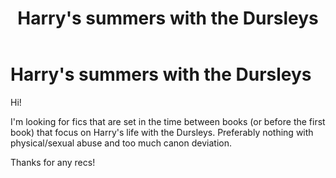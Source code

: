 #+TITLE: Harry's summers with the Dursleys

* Harry's summers with the Dursleys
:PROPERTIES:
:Author: GhostlyVoid
:Score: 4
:DateUnix: 1559477884.0
:DateShort: 2019-Jun-02
:FlairText: Request
:END:
Hi!

I'm looking for fics that are set in the time between books (or before the first book) that focus on Harry's life with the Dursleys. Preferably nothing with physical/sexual abuse and too much canon deviation.

Thanks for any recs!

